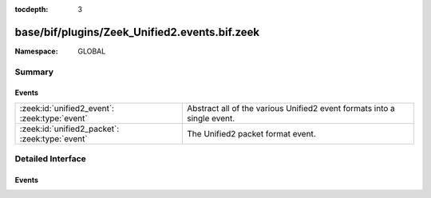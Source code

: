:tocdepth: 3

base/bif/plugins/Zeek_Unified2.events.bif.zeek
==============================================
.. zeek:namespace:: GLOBAL


:Namespace: GLOBAL

Summary
~~~~~~~
Events
######
============================================== ========================================================
:zeek:id:`unified2_event`: :zeek:type:`event`  Abstract all of the various Unified2 event formats into 
                                               a single event.
:zeek:id:`unified2_packet`: :zeek:type:`event` The Unified2 packet format event.
============================================== ========================================================


Detailed Interface
~~~~~~~~~~~~~~~~~~
Events
######
.. zeek:id:: unified2_event
   :source-code: policy/files/unified2/main.zeek 266 269

   :Type: :zeek:type:`event` (f: :zeek:type:`fa_file`, ev: :zeek:type:`Unified2::IDSEvent`)

   Abstract all of the various Unified2 event formats into 
   a single event.
   

   :f: The file.
   

   :ev: TODO.
   

.. zeek:id:: unified2_packet
   :source-code: policy/files/unified2/main.zeek 271 279

   :Type: :zeek:type:`event` (f: :zeek:type:`fa_file`, pkt: :zeek:type:`Unified2::Packet`)

   The Unified2 packet format event.
   

   :f: The file.
   

   :pkt: TODO.
   


